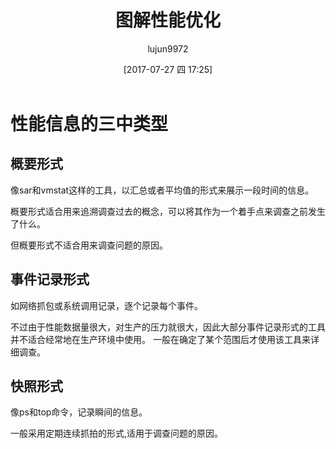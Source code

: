 #+TITLE: 图解性能优化
#+AUTHOR: lujun9972
#+TAGS: linux
#+DATE: [2017-07-27 四 17:25]
#+LANGUAGE:  zh-CN
#+OPTIONS:  H:6 num:nil toc:t \n:nil ::t |:t ^:nil -:nil f:t *:t <:nil

#+INTERLEAVE_PDF: /home/lujun9972/电子书/linux书籍/图解性能优化.pdf
* 性能信息的三中类型
:PROPERTIES:
:interleave_page_note: 65
:END:

** 概要形式
像sar和vmstat这样的工具，以汇总或者平均值的形式来展示一段时间的信息。

概要形式适合用来追溯调查过去的概念，可以将其作为一个着手点来调查之前发生了什么。

但概要形式不适合用来调查问题的原因。
** 事件记录形式
如网络抓包或系统调用记录，逐个记录每个事件。

不过由于性能数据量很大，对生产的压力就很大，因此大部分事件记录形式的工具并不适合经常地在生产环境中使用。
一般在确定了某个范围后才使用该工具来详细调查。

** 快照形式
像ps和top命令，记录瞬间的信息。

一般采用定期连续抓拍的形式,适用于调查问题的原因。


